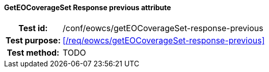 ==== GetEOCoverageSet Response previous attribute
[cols=">20h,<80d",width="100%"]
|===
|Test id: |/conf/eowcs/getEOCoverageSet-response-previous
|Test purpose: |<</req/eowcs/getEOCoverageSet-response-previous>>
|Test method:
a|
TODO
|===
